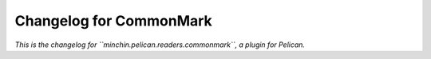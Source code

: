 Changelog for CommonMark
========================

*This is the changelog for ``minchin.pelican.readers.commonmark``, a plugin for
Pelican.*

